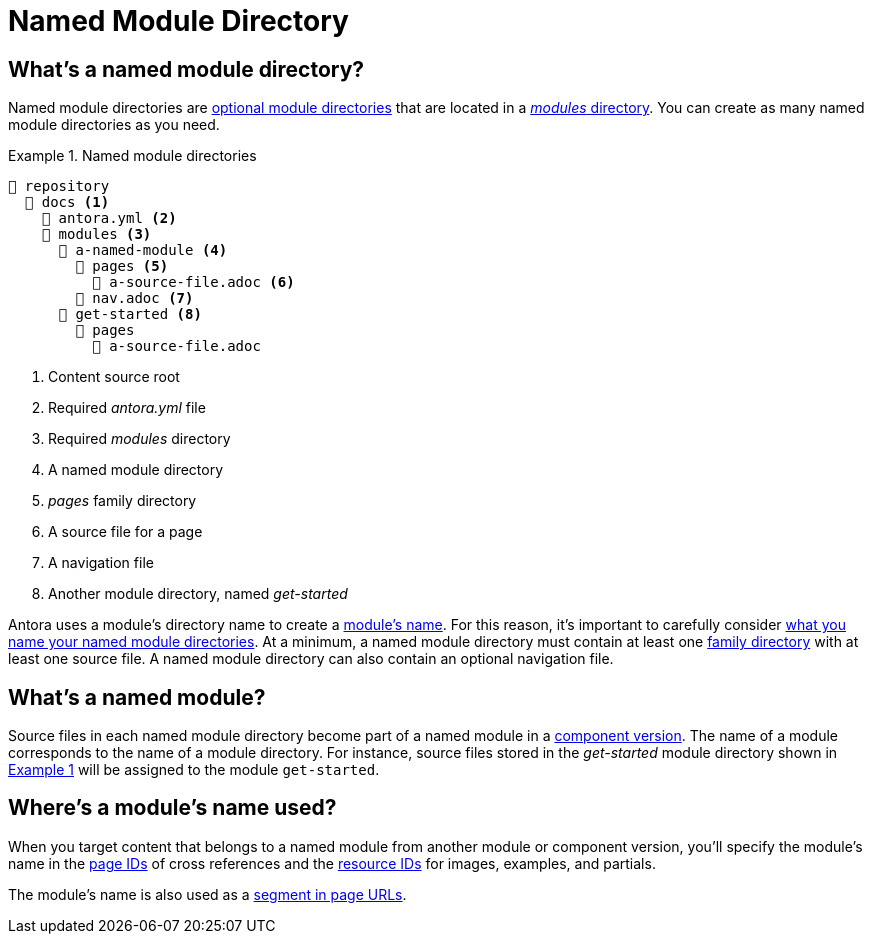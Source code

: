 = Named Module Directory
:xrefstyle: short
:listing-caption: Example

== What's a named module directory?

Named module directories are xref:module-directories.adoc#module-dir[optional module directories] that are located in a xref:module-directories.adoc#modules-dir[_modules_ directory].
You can create as many named module directories as you need.

.Named module directories
[listing#ex-named]
----
📒 repository
  📂 docs <1>
    📄 antora.yml <2>
    📂 modules <3>
      📂 a-named-module <4>
        📂 pages <5>
          📄 a-source-file.adoc <6>
        📄 nav.adoc <7>
      📂 get-started <8>
        📂 pages
          📄 a-source-file.adoc
----
<1> Content source root
<2> Required [.path]_antora.yml_ file
<3> Required [.path]_modules_ directory
<4> A named module directory
<5> [.path]_pages_ family directory
<6> A source file for a page
<7> A navigation file
<8> Another module directory, named [.path]_get-started_

Antora uses a module's directory name to create a <<named-module,module's name>>.
For this reason, it's important to carefully consider xref:module-directory-names.adoc[what you name your named module directories].
At a minimum, a named module directory must contain at least one xref:family-directories.adoc[family directory] with at least one source file.
A named module directory can also contain an optional navigation file.

[#named-module]
== What's a named module?

Source files in each named module directory become part of a named module in a xref:component-version.adoc[component version].
The name of a module corresponds to the name of a module directory.
For instance, source files stored in the [.path]_get-started_ module directory shown in <<ex-named>> will be assigned to the module `get-started`.

[#where-name-is-used]
== Where's a module's name used?

When you target content that belongs to a named module from another module or component version, you'll specify the module's name in the  xref:page:page-id.adoc[page IDs] of cross references and the xref:page:resource-id.adoc[resource IDs] for images, examples, and partials.

The module's name is also used as a xref:module-url-segment.adoc#named-module-urls[segment in page URLs].
